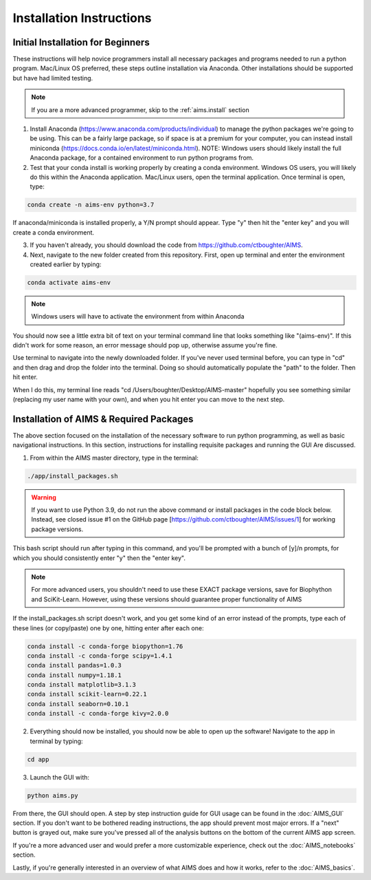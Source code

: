 Installation Instructions
=====

.. _beg.install:

Initial Installation for Beginners
------------

These instructions will help novice programmers install all necessary packages and programs needed to run a python program. Mac/Linux OS preferred, these steps outline installation via Anaconda. Other installations should be supported but have had limited testing.

.. note::
    If you are a more advanced programmer, skip to the :ref:`aims.install` section

1. Install Anaconda (https://www.anaconda.com/products/individual) to manage the python packages we're going to be using. This can be a fairly large package, so if space is at a premium for your computer, you can instead install miniconda (https://docs.conda.io/en/latest/miniconda.html). NOTE: Windows users should likely install the full Anaconda package, for a contained environment to run python programs from.

2. Test that your conda install is working properly by creating a conda environment. Windows OS users, you will likely do this within the Anaconda application. Mac/Linux users, open the terminal application. Once terminal is open, type:

.. code-block:: python

    conda create -n aims-env python=3.7

If anaconda/miniconda is installed properly, a Y/N prompt should appear. Type "y" then hit the "enter key" and you will create a conda environment.

3. If you haven't already, you should download the code from https://github.com/ctboughter/AIMS.

4. Next, navigate to the new folder created from this repository. First, open up terminal and enter the environment created earlier by typing:

.. code-block:: python

    conda activate aims-env

.. note::
    Windows users will have to activate the environment from within Anaconda

You should now see a little extra bit of text on your terminal command line that looks something like "(aims-env)". If this didn't work for some reason, an error message should pop up, otherwise assume you're fine.

Use terminal to navigate into the newly downloaded folder. If you've never used terminal before, you can type in "cd" and then drag and drop the folder into the terminal. Doing so should automatically populate the "path" to the folder. Then hit enter.

When I do this, my terminal line reads "cd /Users/boughter/Desktop/AIMS-master" hopefully you see something similar (replacing my user name with your own), and when you hit enter you can move to the next step.

.. _aims.install:

Installation of AIMS & Required Packages
------------

The above section focused on the installation of the necessary software to run python programming, as well as basic navigational instructions. In this section, instructions for installing requisite packages and running the GUI Are discussed.

1. From within the AIMS master directory, type in the terminal:

.. code-block:: python

    ./app/install_packages.sh

.. warning::
    If you want to use Python 3.9, do not run the above command or install packages in the code block below. Instead, see closed issue #1 on the GitHub page [https://github.com/ctboughter/AIMS/issues/1] for working package versions.

This bash script should run after typing in this command, and you'll be prompted with a bunch of [y]/n prompts, for which you should consistently enter "y" then the "enter key". 

.. note::
    For more advanced users, you shouldn't need to use these EXACT package versions, save for Biophython and SciKit-Learn. However, using these versions should guarantee proper functionality of AIMS

If the install_packages.sh script doesn't work, and you get some kind of an error instead of the prompts, type each of these lines (or copy/paste) one by one, hitting enter after each one:

.. code-block:: python

    conda install -c conda-forge biopython=1.76
    conda install -c conda-forge scipy=1.4.1
    conda install pandas=1.0.3
    conda install numpy=1.18.1
    conda install matplotlib=3.1.3
    conda install scikit-learn=0.22.1
    conda install seaborn=0.10.1
    conda install -c conda-forge kivy=2.0.0

2. Everything should now be installed, you should now be able to open up the software! Navigate to the app in terminal by typing:

.. code-block:: python

    cd app

3. Launch the GUI with:

.. code-block:: python 

    python aims.py

From there, the GUI should open. A step by step instruction guide for GUI usage can be found in the :doc:`AIMS_GUI` section. If you don't want to be bothered reading instructions, the app should prevent most major errors. If a "next" button is grayed out, make sure you've pressed all of the analysis buttons on the bottom of the current AIMS app screen.

If you're a more advanced user and would prefer a more customizable experience, check out the :doc:`AIMS_notebooks` section.

Lastly, if you're generally interested in an overview of what AIMS does and how it works, refer to the :doc:`AIMS_basics`.